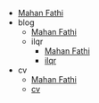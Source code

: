 #+TITLE: 

- [[file:index.org][Mahan Fathi]]
- blog
  - [[file:blog/index.org][Mahan Fathi]]
  - ilqr
    - [[file:blog/ilqr/index.org][Mahan Fathi]]
    - [[file:blog/ilqr/ilqr.org][ilqr]]
- cv
  - [[file:cv/index.org][Mahan Fathi]]
  - [[file:cv/cv.org][cv]]